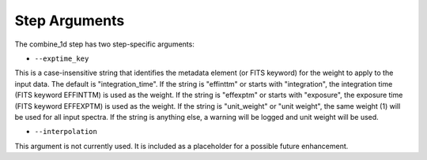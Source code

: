 Step Arguments
==============

The combine_1d step has two step-specific arguments:

*  ``--exptime_key``

This is a case-insensitive string that identifies the metadata element
(or FITS keyword) for the weight to apply to the input data.  The default
is "integration_time".  If the string is "effinttm" or starts with
"integration", the integration time (FITS keyword EFFINTTM) is used
as the weight.  If the string is "effexptm" or starts with "exposure",
the exposure time (FITS keyword EFFEXPTM) is used as the weight.  If
the string is "unit_weight" or "unit weight", the same weight (1) will
be used for all input spectra.  If the string is anything else, a warning
will be logged and unit weight will be used.

*  ``--interpolation``

This argument is not currently used.  It is included as a placeholder
for a possible future enhancement.
